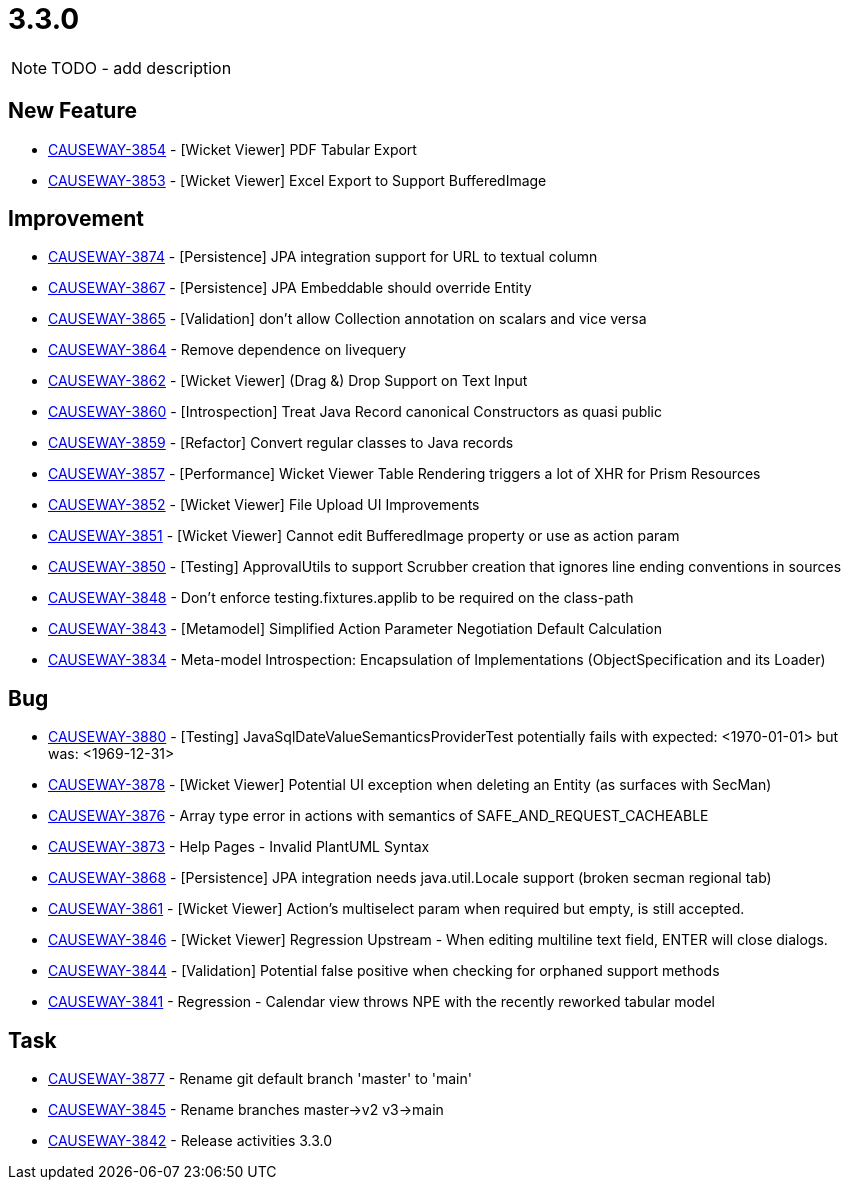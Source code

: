 [[r3.3.0]]
= 3.3.0

:Notice: Licensed to the Apache Software Foundation (ASF) under one or more contributor license agreements. See the NOTICE file distributed with this work for additional information regarding copyright ownership. The ASF licenses this file to you under the Apache License, Version 2.0 (the "License"); you may not use this file except in compliance with the License. You may obtain a copy of the License at. http://www.apache.org/licenses/LICENSE-2.0 . Unless required by applicable law or agreed to in writing, software distributed under the License is distributed on an "AS IS" BASIS, WITHOUT WARRANTIES OR  CONDITIONS OF ANY KIND, either express or implied. See the License for the specific language governing permissions and limitations under the License.
:page-partial:


NOTE: TODO - add description




== New Feature

* link:https://issues.apache.org/jira/browse/CAUSEWAY-3854[CAUSEWAY-3854] - [Wicket Viewer] PDF Tabular Export
* link:https://issues.apache.org/jira/browse/CAUSEWAY-3853[CAUSEWAY-3853] - [Wicket Viewer] Excel Export to Support BufferedImage


== Improvement

* link:https://issues.apache.org/jira/browse/CAUSEWAY-3874[CAUSEWAY-3874] - [Persistence] JPA integration support for URL to textual column
* link:https://issues.apache.org/jira/browse/CAUSEWAY-3867[CAUSEWAY-3867] - [Persistence] JPA Embeddable should override Entity
* link:https://issues.apache.org/jira/browse/CAUSEWAY-3865[CAUSEWAY-3865] - [Validation] don't allow Collection annotation on scalars and vice versa
* link:https://issues.apache.org/jira/browse/CAUSEWAY-3864[CAUSEWAY-3864] - Remove dependence on livequery
* link:https://issues.apache.org/jira/browse/CAUSEWAY-3862[CAUSEWAY-3862] - [Wicket Viewer] (Drag &) Drop Support on Text Input
* link:https://issues.apache.org/jira/browse/CAUSEWAY-3860[CAUSEWAY-3860] - [Introspection] Treat Java Record canonical Constructors as quasi public
* link:https://issues.apache.org/jira/browse/CAUSEWAY-3859[CAUSEWAY-3859] - [Refactor] Convert regular classes to Java records
* link:https://issues.apache.org/jira/browse/CAUSEWAY-3857[CAUSEWAY-3857] - [Performance] Wicket Viewer Table Rendering triggers a lot of XHR for Prism Resources
* link:https://issues.apache.org/jira/browse/CAUSEWAY-3852[CAUSEWAY-3852] - [Wicket Viewer] File Upload UI Improvements
* link:https://issues.apache.org/jira/browse/CAUSEWAY-3851[CAUSEWAY-3851] - [Wicket Viewer] Cannot edit BufferedImage property or use as action param
* link:https://issues.apache.org/jira/browse/CAUSEWAY-3850[CAUSEWAY-3850] - [Testing] ApprovalUtils to support Scrubber creation that ignores line ending conventions in sources
* link:https://issues.apache.org/jira/browse/CAUSEWAY-3848[CAUSEWAY-3848] - Don't enforce testing.fixtures.applib to be required on the class-path
* link:https://issues.apache.org/jira/browse/CAUSEWAY-3843[CAUSEWAY-3843] - [Metamodel] Simplified Action Parameter Negotiation Default Calculation
* link:https://issues.apache.org/jira/browse/CAUSEWAY-3834[CAUSEWAY-3834] - Meta-model Introspection: Encapsulation of Implementations (ObjectSpecification and its Loader)


== Bug

* link:https://issues.apache.org/jira/browse/CAUSEWAY-3880[CAUSEWAY-3880] - [Testing] JavaSqlDateValueSemanticsProviderTest potentially fails with expected: <1970-01-01> but was: <1969-12-31>
* link:https://issues.apache.org/jira/browse/CAUSEWAY-3878[CAUSEWAY-3878] - [Wicket Viewer] Potential UI exception when deleting an Entity (as surfaces with SecMan)
* link:https://issues.apache.org/jira/browse/CAUSEWAY-3876[CAUSEWAY-3876] - Array type error in actions with semantics of SAFE_AND_REQUEST_CACHEABLE
* link:https://issues.apache.org/jira/browse/CAUSEWAY-3873[CAUSEWAY-3873] - Help Pages - Invalid PlantUML Syntax
* link:https://issues.apache.org/jira/browse/CAUSEWAY-3868[CAUSEWAY-3868] - [Persistence] JPA integration needs java.util.Locale support (broken secman regional tab)
* link:https://issues.apache.org/jira/browse/CAUSEWAY-3861[CAUSEWAY-3861] - [Wicket Viewer] Action's multiselect param when required but empty, is still accepted.
* link:https://issues.apache.org/jira/browse/CAUSEWAY-3846[CAUSEWAY-3846] - [Wicket Viewer] Regression Upstream - When editing multiline text field, ENTER will close dialogs.
* link:https://issues.apache.org/jira/browse/CAUSEWAY-3844[CAUSEWAY-3844] - [Validation] Potential false positive when checking for orphaned support methods
* link:https://issues.apache.org/jira/browse/CAUSEWAY-3841[CAUSEWAY-3841] - Regression - Calendar view throws NPE with the recently reworked tabular model


== Task

* link:https://issues.apache.org/jira/browse/CAUSEWAY-3877[CAUSEWAY-3877] - Rename git default branch 'master' to 'main'
* link:https://issues.apache.org/jira/browse/CAUSEWAY-3845[CAUSEWAY-3845] - Rename branches master->v2 v3->main
* link:https://issues.apache.org/jira/browse/CAUSEWAY-3842[CAUSEWAY-3842] - Release activities 3.3.0
